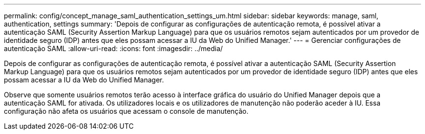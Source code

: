 ---
permalink: config/concept_manage_saml_authentication_settings_um.html 
sidebar: sidebar 
keywords: manage, saml, authentication, settings 
summary: 'Depois de configurar as configurações de autenticação remota, é possível ativar a autenticação SAML (Security Assertion Markup Language) para que os usuários remotos sejam autenticados por um provedor de identidade seguro (IDP) antes que eles possam acessar a IU da Web do Unified Manager.' 
---
= Gerenciar configurações de autenticação SAML
:allow-uri-read: 
:icons: font
:imagesdir: ../media/


[role="lead"]
Depois de configurar as configurações de autenticação remota, é possível ativar a autenticação SAML (Security Assertion Markup Language) para que os usuários remotos sejam autenticados por um provedor de identidade seguro (IDP) antes que eles possam acessar a IU da Web do Unified Manager.

Observe que somente usuários remotos terão acesso à interface gráfica do usuário do Unified Manager depois que a autenticação SAML for ativada. Os utilizadores locais e os utilizadores de manutenção não poderão aceder à IU. Essa configuração não afeta os usuários que acessam o console de manutenção.
